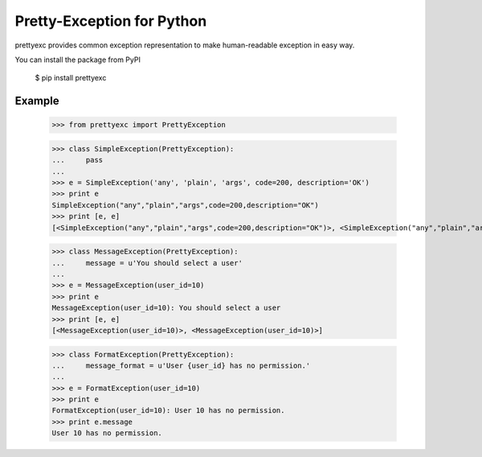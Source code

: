 Pretty-Exception for Python
~~~~~~~~~~~~~~~~~~~~~~~~~~~

prettyexc provides common exception representation to make human-readable exception in easy way.

You can install the package from PyPI

    $ pip install prettyexc


Example
-------

    >>> from prettyexc import PrettyException

    >>> class SimpleException(PrettyException):
    ...     pass
    ... 
    >>> e = SimpleException('any', 'plain', 'args', code=200, description='OK')
    >>> print e
    SimpleException("any","plain","args",code=200,description="OK")
    >>> print [e, e]
    [<SimpleException("any","plain","args",code=200,description="OK")>, <SimpleException("any","plain","args",code=200,description="OK")>]

    >>> class MessageException(PrettyException):
    ...     message = u'You should select a user'
    ... 
    >>> e = MessageException(user_id=10)
    >>> print e
    MessageException(user_id=10): You should select a user
    >>> print [e, e]
    [<MessageException(user_id=10)>, <MessageException(user_id=10)>]

    >>> class FormatException(PrettyException):
    ...     message_format = u'User {user_id} has no permission.'
    ... 
    >>> e = FormatException(user_id=10)
    >>> print e
    FormatException(user_id=10): User 10 has no permission.
    >>> print e.message
    User 10 has no permission.
